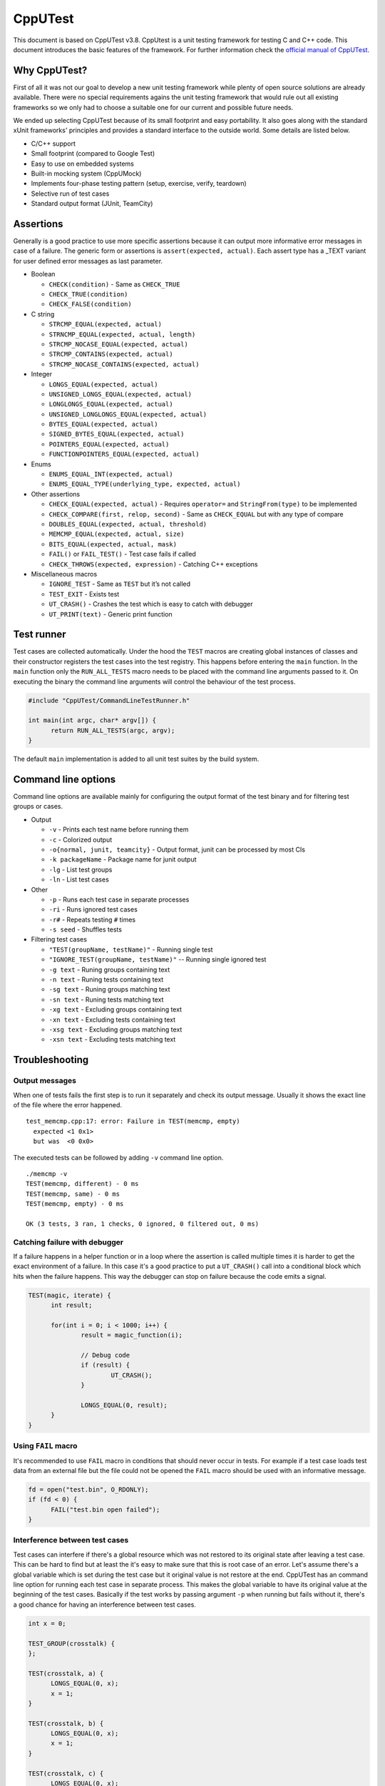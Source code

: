 CppUTest
========

This document is based on CppUTest v3.8. CppUtest is a unit testing framework for testing C and C++ code. This document
introduces the basic features of the framework. For further information check the `official manual of CppUTest`_.


Why CppUTest?
-------------

First of all it was not our goal to develop a new unit testing framework while plenty of open source solutions are already
available. There were no special requirements agains the unit testing framework that would rule out all existing frameworks so
we only had to choose a suitable one for our current and possible future needs.

We ended up selecting CppUTest because of its small footprint and easy portability. It also goes along with the standard xUnit
frameworks' principles and provides a standard interface to the outside world. Some details are listed below.

- C/C++ support
- Small footprint (compared to Google Test)
- Easy to use on embedded systems
- Built-in mocking system (CppUMock)
- Implements four-phase testing pattern (setup, exercise, verify, teardown)
- Selective run of test cases
- Standard output format (JUnit, TeamCity)


Assertions
----------

Generally is a good practice to use more specific assertions because it can output more informative error messages in case of a
failure. The generic form or assertions is ``assert(expected, actual)``. Each assert type has a _TEXT variant for user defined
error messages as last parameter.

- Boolean

  - ``CHECK(condition)`` - Same as ``CHECK_TRUE``
  - ``CHECK_TRUE(condition)``
  - ``CHECK_FALSE(condition)``

- C string

  - ``STRCMP_EQUAL(expected, actual)``
  - ``STRNCMP_EQUAL(expected, actual, length)``
  - ``STRCMP_NOCASE_EQUAL(expected, actual)``
  - ``STRCMP_CONTAINS(expected, actual)``
  - ``STRCMP_NOCASE_CONTAINS(expected, actual)``

- Integer

  - ``LONGS_EQUAL(expected, actual)``
  - ``UNSIGNED_LONGS_EQUAL(expected, actual)``
  - ``LONGLONGS_EQUAL(expected, actual)``
  - ``UNSIGNED_LONGLONGS_EQUAL(expected, actual)``
  - ``BYTES_EQUAL(expected, actual)``
  - ``SIGNED_BYTES_EQUAL(expected, actual)``
  - ``POINTERS_EQUAL(expected, actual)``
  - ``FUNCTIONPOINTERS_EQUAL(expected, actual)``

- Enums

  - ``ENUMS_EQUAL_INT(expected, actual)``
  - ``ENUMS_EQUAL_TYPE(underlying_type, expected, actual)``

- Other assertions

  - ``CHECK_EQUAL(expected, actual)`` - Requires ``operator=`` and ``StringFrom(type)`` to be implemented
  - ``CHECK_COMPARE(first, relop, second)`` - Same as ``CHECK_EQUAL`` but with any type of compare
  - ``DOUBLES_EQUAL(expected, actual, threshold)``
  - ``MEMCMP_EQUAL(expected, actual, size)``
  - ``BITS_EQUAL(expected, actual, mask)``
  - ``FAIL()`` or ``FAIL_TEST()`` - Test case fails if called
  - ``CHECK_THROWS(expected, expression)`` - Catching C++ exceptions

- Miscellaneous macros

  - ``IGNORE_TEST`` - Same as ``TEST`` but it’s not called
  - ``TEST_EXIT`` - Exists test
  - ``UT_CRASH()`` - Crashes the test which is easy to catch with debugger
  - ``UT_PRINT(text)`` - Generic print function


Test runner
-----------

Test cases are collected automatically. Under the hood the ``TEST`` macros are creating global instances of classes and their
constructor registers the test cases into the test registry. This happens before entering the ``main`` function. In the ``main``
function only the ``RUN_ALL_TESTS`` macro needs to be placed with the command line arguments passed to it. On executing the
binary the command line arguments will control the behaviour of the test process.

.. code-block:: C++

  #include "CppUTest/CommandLineTestRunner.h"

  int main(int argc, char* argv[]) {
  	return RUN_ALL_TESTS(argc, argv);
  }

The default ``main`` implementation is added to all unit test suites by the
build system.


Command line options
--------------------

Command line options are available mainly for configuring the output format of
the test binary and for filtering test groups or cases.

- Output

  - ``-v`` - Prints each test name before running them
  - ``-c`` - Colorized output
  - ``-o{normal, junit, teamcity}`` - Output format, junit can be processed by
    most CIs
  - ``-k packageName`` - Package name for junit output
  - ``-lg`` - List test groups
  - ``-ln`` - List test cases

- Other

  - ``-p`` - Runs each test case in separate processes
  - ``-ri`` - Runs ignored test cases
  - ``-r#`` - Repeats testing ``#`` times
  - ``-s seed`` - Shuffles tests

- Filtering test cases

  - ``"TEST(groupName, testName)"`` - Running single test
  - ``"IGNORE_TEST(groupName, testName)"`` -- Running single ignored test
  - ``-g text`` - Runing groups containing text
  - ``-n text`` - Runing tests containing text
  - ``-sg text`` - Runing groups matching text
  - ``-sn text`` - Runing tests matching text
  - ``-xg text`` - Excluding groups containing text
  - ``-xn text`` - Excluding tests containing text
  - ``-xsg text`` - Excluding groups matching text
  - ``-xsn text`` - Excluding tests matching text


Troubleshooting
---------------

Output messages
^^^^^^^^^^^^^^^

When one of tests fails the first step is to run it separately and check its
output message. Usually it shows the exact line of the file where the error
happened.

::

  test_memcmp.cpp:17: error: Failure in TEST(memcmp, empty)
    expected <1 0x1>
    but was  <0 0x0>

The executed tests can be followed by adding ``-v`` command line option.

::

  ./memcmp -v
  TEST(memcmp, different) - 0 ms
  TEST(memcmp, same) - 0 ms
  TEST(memcmp, empty) - 0 ms

  OK (3 tests, 3 ran, 1 checks, 0 ignored, 0 filtered out, 0 ms)


Catching failure with debugger
^^^^^^^^^^^^^^^^^^^^^^^^^^^^^^

If a failure happens in a helper function or in a loop where the assertion
is called multiple times it is harder to get the exact environment of a failure.
In this case it's a good practice to put a ``UT_CRASH()`` call into a
conditional block which hits when the failure happens. This way the debugger can
stop on failure because the code emits a signal.

.. code-block:: C++

  TEST(magic, iterate) {
  	int result;

  	for(int i = 0; i < 1000; i++) {
  		result = magic_function(i);

  		// Debug code
  		if (result) {
  			UT_CRASH();
  		}

  		LONGS_EQUAL(0, result);
  	}
  }


Using ``FAIL`` macro
^^^^^^^^^^^^^^^^^^^^

It's recommended to use ``FAIL`` macro in conditions that should never occur in
tests. For example if a test case loads test data from an external file but the
file could not be opened the ``FAIL`` macro should be used with an informative
message.

.. code-block:: C++

  fd = open("test.bin", O_RDONLY);
  if (fd < 0) {
  	FAIL("test.bin open failed");
  }


Interference between test cases
^^^^^^^^^^^^^^^^^^^^^^^^^^^^^^^

Test cases can interfere if there's a global resource which was not restored to
its original state after leaving a test case. This can be hard to find but at
least the it's easy to make sure that this is root case of an error. Let's
assume there's a global variable which is set during the test case but it
original value is not restore at the end. CppUTest has an command line option
for running each test case in separate process. This makes the global variable
to have its original value at the beginning of the test cases. Basically if the
test works by passing argument ``-p`` when running but fails without it, there's
a good chance for having an interference between test cases.

.. code-block:: C++

  int x = 0;

  TEST_GROUP(crosstalk) {
  };

  TEST(crosstalk, a) {
  	LONGS_EQUAL(0, x);
  	x = 1;
  }

  TEST(crosstalk, b) {
  	LONGS_EQUAL(0, x);
  	x = 1;
  }

  TEST(crosstalk, c) {
  	LONGS_EQUAL(0, x);
  	x = 1;
  }

By running the test executable with different command line arguments it produces
a different result.

.. code-block::

  ./crosstalk -v

  TEST(crosstalk, c) - 0 ms
  TEST(crosstalk, b)
  test_crosstalk.cpp:37: error:
  Failure in TEST(crosstalk, b)
  	expected <0 0x0>
  	but was  <1 0x1>

   - 0 ms
  TEST(crosstalk, a)
  test_crosstalk.cpp:32: error: Failure in TEST(crosstalk, a)
  	expected <0 0x0>
  	but was  <1 0x1>

   - 0 ms

  Errors (2 failures, 3 tests, 3 ran, 3 checks, 0 ignored, 0 filtered out, 0 ms)

  ./crosstalk -v -p
  TEST(crosstalk, c) - 1 ms
  TEST(crosstalk, b) - 0 ms
  TEST(crosstalk, a) - 0 ms

  OK (3 tests, 0 ran, 0 checks, 0 ignored, 0 filtered out, 2 ms)


--------------

*Copyright (c) 2019-2021, Arm Limited. All rights reserved.*

.. _`official manual of CppUTest`: https://cpputest.github.io/
